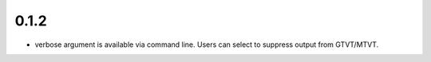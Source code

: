 0.1.2 
=====

- verbose argument is available via command line. Users can select to suppress output from GTVT/MTVT.